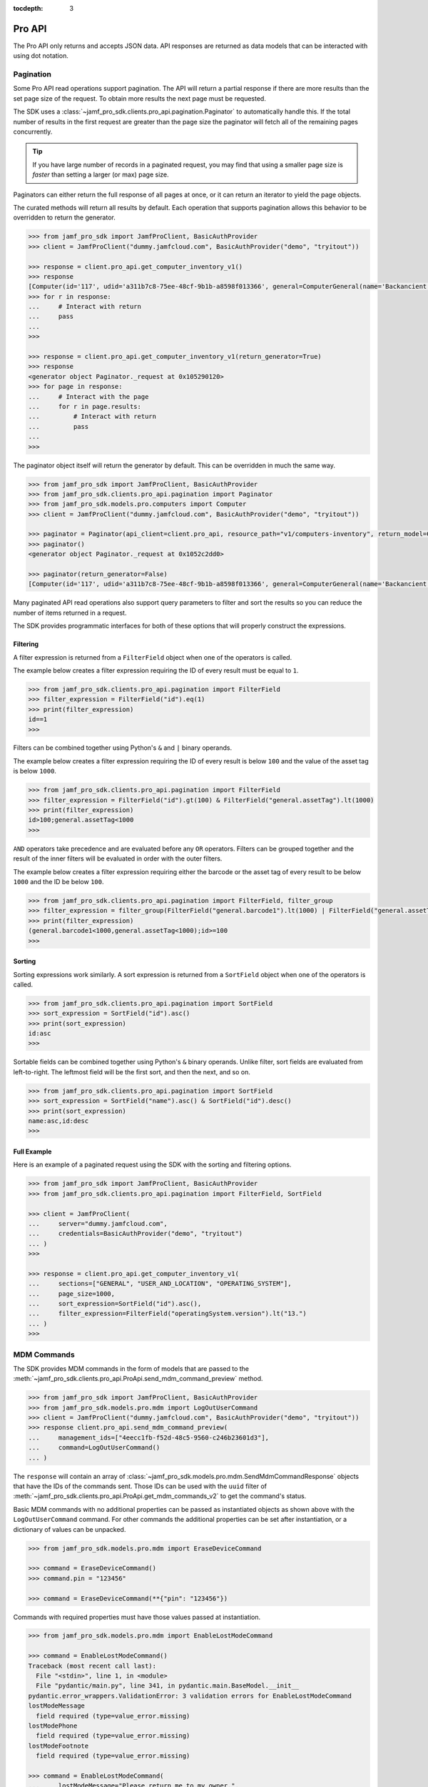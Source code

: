 :tocdepth: 3

Pro API
=======

The Pro API only returns and accepts JSON data. API responses are returned as data models that can be interacted with using dot notation.

Pagination
----------

Some Pro API read operations support pagination. The API will return a partial response if there are more results than the set page size of the request. To obtain more results the next page must be requested.

The SDK uses a :class:`~jamf_pro_sdk.clients.pro_api.pagination.Paginator` to automatically handle this. If the total number of results in the first request are greater than the page size the paginator will fetch all of the remaining pages concurrently.

.. tip::

    If you have large number of records in a paginated request, you may find that using a smaller page size is *faster* than setting a larger (or max) page size.

Paginators can either return the full response of all pages at once, or it can return an iterator to yield the page objects.

The curated methods will return all results by default. Each operation that supports pagination allows this behavior to be overridden to return the generator.

.. code-block:: python

    >>> from jamf_pro_sdk import JamfProClient, BasicAuthProvider
    >>> client = JamfProClient("dummy.jamfcloud.com", BasicAuthProvider("demo", "tryitout"))

    >>> response = client.pro_api.get_computer_inventory_v1()
    >>> response
    [Computer(id='117', udid='a311b7c8-75ee-48cf-9b1b-a8598f013366', general=ComputerGeneral(name='Backancient',...
    >>> for r in response:
    ...     # Interact with return
    ...     pass
    ...
    >>>

    >>> response = client.pro_api.get_computer_inventory_v1(return_generator=True)
    >>> response
    <generator object Paginator._request at 0x105290120>
    >>> for page in response:
    ...     # Interact with the page
    ...     for r in page.results:
    ...         # Interact with return
    ...         pass
    ...
    >>>

The paginator object itself will return the generator by default. This can be overridden in much the same way.

.. code-block:: python

    >>> from jamf_pro_sdk import JamfProClient, BasicAuthProvider
    >>> from jamf_pro_sdk.clients.pro_api.pagination import Paginator
    >>> from jamf_pro_sdk.models.pro.computers import Computer
    >>> client = JamfProClient("dummy.jamfcloud.com", BasicAuthProvider("demo", "tryitout"))

    >>> paginator = Paginator(api_client=client.pro_api, resource_path="v1/computers-inventory", return_model=Computer)
    >>> paginator()
    <generator object Paginator._request at 0x1052c2dd0>

    >>> paginator(return_generator=False)
    [Computer(id='117', udid='a311b7c8-75ee-48cf-9b1b-a8598f013366', general=ComputerGeneral(name='Backancient',...

Many paginated API read operations also support query parameters to filter and sort the results so you can reduce the number of items returned in a request.

The SDK provides programmatic interfaces for both of these options that will properly construct the expressions.

.. _Pro API Filtering:

Filtering
^^^^^^^^^

A filter expression is returned from a ``FilterField`` object when one of the operators is called.

The example below creates a filter expression requiring the ID of every result must be equal to ``1``.

.. code-block:: python

    >>> from jamf_pro_sdk.clients.pro_api.pagination import FilterField
    >>> filter_expression = FilterField("id").eq(1)
    >>> print(filter_expression)
    id==1
    >>>

Filters can be combined together using Python's ``&`` and ``|`` binary operands.

The example below creates a filter expression requiring the ID of every result is below ``100`` and the value of the asset tag is below ``1000``.

.. code-block:: python

    >>> from jamf_pro_sdk.clients.pro_api.pagination import FilterField
    >>> filter_expression = FilterField("id").gt(100) & FilterField("general.assetTag").lt(1000)
    >>> print(filter_expression)
    id>100;general.assetTag<1000
    >>>

``AND`` operators take precedence and are evaluated before any ``OR`` operators. Filters can be grouped together and the result of the inner filters will be evaluated in order with the outer filters.

The example below creates a filter expression requiring either the barcode or the asset tag of every result to be below ``1000`` and the ID be below ``100``.

.. code-block:: python

    >>> from jamf_pro_sdk.clients.pro_api.pagination import FilterField, filter_group
    >>> filter_expression = filter_group(FilterField("general.barcode1").lt(1000) | FilterField("general.assetTag").lt(1000)) & FilterField("id").gte(100)
    >>> print(filter_expression)
    (general.barcode1<1000,general.assetTag<1000);id>=100
    >>>

.. _Pro API Sorting:

Sorting
^^^^^^^

Sorting expressions work similarly. A sort expression is returned from a ``SortField`` object when one of the operators is called.

.. code-block:: python

    >>> from jamf_pro_sdk.clients.pro_api.pagination import SortField
    >>> sort_expression = SortField("id").asc()
    >>> print(sort_expression)
    id:asc
    >>>

Sortable fields can be combined together using Python's ``&`` binary operands. Unlike filter, sort fields are evaluated from left-to-right. The leftmost field will be the first sort, and then the next, and so on.

.. code-block:: python

    >>> from jamf_pro_sdk.clients.pro_api.pagination import SortField
    >>> sort_expression = SortField("name").asc() & SortField("id").desc()
    >>> print(sort_expression)
    name:asc,id:desc
    >>>

Full Example
^^^^^^^^^^^^

Here is an example of a paginated request using the SDK with the sorting and filtering options.

.. code-block:: python

    >>> from jamf_pro_sdk import JamfProClient, BasicAuthProvider
    >>> from jamf_pro_sdk.clients.pro_api.pagination import FilterField, SortField

    >>> client = JamfProClient(
    ...     server="dummy.jamfcloud.com",
    ...     credentials=BasicAuthProvider("demo", "tryitout")
    ... )
    >>>

    >>> response = client.pro_api.get_computer_inventory_v1(
    ...     sections=["GENERAL", "USER_AND_LOCATION", "OPERATING_SYSTEM"],
    ...     page_size=1000,
    ...     sort_expression=SortField("id").asc(),
    ...     filter_expression=FilterField("operatingSystem.version").lt("13.")
    ... )
    >>>

MDM Commands
------------

The SDK provides MDM commands in the form of models that are passed to the :meth:`~jamf_pro_sdk.clients.pro_api.ProApi.send_mdm_command_preview` method.

.. code-block:: python

    >>> from jamf_pro_sdk import JamfProClient, BasicAuthProvider
    >>> from jamf_pro_sdk.models.pro.mdm import LogOutUserCommand
    >>> client = JamfProClient("dummy.jamfcloud.com", BasicAuthProvider("demo", "tryitout"))
    >>> response client.pro_api.send_mdm_command_preview(
    ...     management_ids=["4eecc1fb-f52d-48c5-9560-c246b23601d3"],
    ...     command=LogOutUserCommand()
    ... )

The ``response`` will contain an array of :class:`~jamf_pro_sdk.models.pro.mdm.SendMdmCommandResponse` objects that have the IDs of the commands sent. Those IDs can be used with the ``uuid`` filter of :meth:`~jamf_pro_sdk.clients.pro_api.ProApi.get_mdm_commands_v2` to get the command's status.

Basic MDM commands with no additional properties can be passed as instantiated objects as shown above with the ``LogOutUserCommand`` command. For other commands the additional properties can be set after instantiation, or a dictionary of values can be unpacked.

.. code-block:: python

    >>> from jamf_pro_sdk.models.pro.mdm import EraseDeviceCommand

    >>> command = EraseDeviceCommand()
    >>> command.pin = "123456"

    >>> command = EraseDeviceCommand(**{"pin": "123456"})

Commands with required properties must have those values passed at instantiation.

.. code-block:: python

    >>> from jamf_pro_sdk.models.pro.mdm import EnableLostModeCommand

    >>> command = EnableLostModeCommand()
    Traceback (most recent call last):
      File "<stdin>", line 1, in <module>
      File "pydantic/main.py", line 341, in pydantic.main.BaseModel.__init__
    pydantic.error_wrappers.ValidationError: 3 validation errors for EnableLostModeCommand
    lostModeMessage
      field required (type=value_error.missing)
    lostModePhone
      field required (type=value_error.missing)
    lostModeFootnote
      field required (type=value_error.missing)

    >>> command = EnableLostModeCommand(
    ...     lostModeMessage="Please return me to my owner.",
    ...     lostModePhone="123-456-7890",
    ...     lostModeFootnote="No reward."
    ... )
    >>>

Read the documentation for :ref:`MDM Command Models` for all support MDM commands and their properties.
